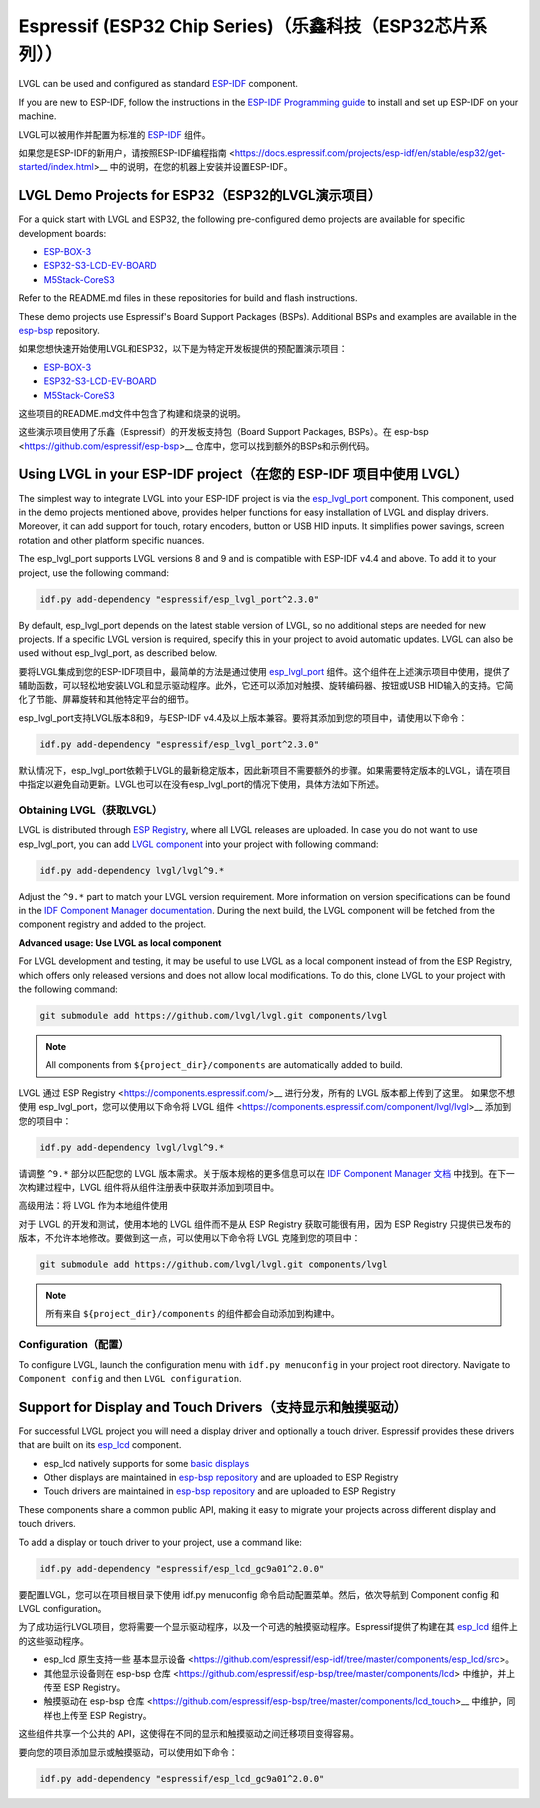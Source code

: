 =========================================================
Espressif (ESP32 Chip Series)（乐鑫科技（ESP32芯片系列））
=========================================================

.. raw:: html

   <details>
     <summary>显示原文</summary>

LVGL can be used and configured as standard `ESP-IDF <https://github.com/espressif/esp-idf>`__ component.

If you are new to ESP-IDF, follow the instructions in the `ESP-IDF Programming guide <https://docs.espressif.com/projects/esp-idf/en/stable/esp32/get-started/index.html>`__ to install and set up ESP-IDF on your machine.

.. raw:: html

   </details>
   <br>


LVGL可以被用作并配置为标准的 `ESP-IDF <https://github.com/espressif/esp-idf>`__ 组件。

如果您是ESP-IDF的新用户，请按照ESP-IDF编程指南 <https://docs.espressif.com/projects/esp-idf/en/stable/esp32/get-started/index.html>__ 中的说明，在您的机器上安装并设置ESP-IDF。

LVGL Demo Projects for ESP32（ESP32的LVGL演示项目）
--------------------------------------------------

.. raw:: html

   <details>
     <summary>显示原文</summary>

For a quick start with LVGL and ESP32, the following pre-configured demo projects are available for specific development boards:

-  `ESP-BOX-3 <https://github.com/lvgl/lv_port_espressif_esp-box-3>`__
-  `ESP32-S3-LCD-EV-BOARD <https://github.com/lvgl/lv_port_espressif_esp32-s3-lcd-ev-board>`__
-  `M5Stack-CoreS3 <https://github.com/lvgl/lv_port_espressif_M5Stack_CoreS3>`__

Refer to the README.md files in these repositories for build and flash instructions.

These demo projects use Espressif's Board Support Packages (BSPs). Additional BSPs and examples are available in the `esp-bsp <https://github.com/espressif/esp-bsp>`__ repository.


.. raw:: html

   </details>
   <br>


如果您想快速开始使用LVGL和ESP32，以下是为特定开发板提供的预配置演示项目：

-  `ESP-BOX-3 <https://github.com/lvgl/lv_port_espressif_esp-box-3>`__
-  `ESP32-S3-LCD-EV-BOARD <https://github.com/lvgl/lv_port_espressif_esp32-s3-lcd-ev-board>`__
-  `M5Stack-CoreS3 <https://github.com/lvgl/lv_port_espressif_M5Stack_CoreS3>`__

这些项目的README.md文件中包含了构建和烧录的说明。

这些演示项目使用了乐鑫（Espressif）的开发板支持包（Board Support Packages, BSPs）。在 esp-bsp <https://github.com/espressif/esp-bsp>__ 仓库中，您可以找到额外的BSPs和示例代码。



Using LVGL in your ESP-IDF project（在您的 ESP-IDF 项目中使用 LVGL）
-------------------------------------------------------------------

.. raw:: html

   <details>
     <summary>显示原文</summary>

The simplest way to integrate LVGL into your ESP-IDF project is via the `esp_lvgl_port <https://components.espressif.com/components/espressif/esp_lvgl_port>`__ component. This component, used in the demo projects mentioned above, provides helper functions for easy installation of LVGL and display drivers. Moreover, it can add support for touch, rotary encoders, button or USB HID inputs. It simplifies power savings, screen rotation and other platform specific nuances.

The esp_lvgl_port supports LVGL versions 8 and 9 and is compatible with ESP-IDF v4.4 and above. To add it to your project, use the following command:

.. code:: sh

   idf.py add-dependency "espressif/esp_lvgl_port^2.3.0"
By default, esp_lvgl_port depends on the latest stable version of LVGL, so no additional steps are needed for new projects. If a specific LVGL version is required, specify this in your project to avoid automatic updates. LVGL can also be used without esp_lvgl_port, as described below.


.. raw:: html

   </details>
   <br>


要将LVGL集成到您的ESP-IDF项目中，最简单的方法是通过使用 `esp_lvgl_port <https://components.espressif.com/components/espressif/esp_lvgl_port>`__ 组件。这个组件在上述演示项目中使用，提供了辅助函数，可以轻松地安装LVGL和显示驱动程序。此外，它还可以添加对触摸、旋转编码器、按钮或USB HID输入的支持。它简化了节能、屏幕旋转和其他特定平台的细节。

esp_lvgl_port支持LVGL版本8和9，与ESP-IDF v4.4及以上版本兼容。要将其添加到您的项目中，请使用以下命令：

.. code:: sh

   idf.py add-dependency "espressif/esp_lvgl_port^2.3.0"

默认情况下，esp_lvgl_port依赖于LVGL的最新稳定版本，因此新项目不需要额外的步骤。如果需要特定版本的LVGL，请在项目中指定以避免自动更新。LVGL也可以在没有esp_lvgl_port的情况下使用，具体方法如下所述。

Obtaining LVGL（获取LVGL）
~~~~~~~~~~~~~~~~~~~~~~~~~~

.. raw:: html

   <details>
     <summary>显示原文</summary>

LVGL is distributed through `ESP Registry <https://components.espressif.com/>`__, where all LVGL releases are uploaded.
In case you do not want to use esp_lvgl_port, you can add `LVGL component <https://components.espressif.com/component/lvgl/lvgl>`__ into your project with following command:

.. code:: sh

   idf.py add-dependency lvgl/lvgl^9.*

Adjust the ``^9.*`` part to match your LVGL version requirement. More information on version specifications can be found in the `IDF Component Manager documentation <https://docs.espressif.com/projects/idf-component-manager/en/latest/reference/versioning.html#range-specifications>`__. During the next build, the LVGL component will be fetched from the component registry and added to the project.

**Advanced usage: Use LVGL as local component**

For LVGL development and testing, it may be useful to use LVGL as a local component instead of from the ESP Registry, which offers only released versions and does not allow local modifications. To do this, clone LVGL to your project with the following command:

.. code:: sh

   git submodule add https://github.com/lvgl/lvgl.git components/lvgl

.. note::

   All components from ``${project_dir}/components`` are automatically added to build.

.. raw:: html

   </details>
   <br>


LVGL 通过 ESP Registry <https://components.espressif.com/>__ 进行分发，所有的 LVGL 版本都上传到了这里。
如果您不想使用 esp_lvgl_port，您可以使用以下命令将 LVGL 组件 <https://components.espressif.com/component/lvgl/lvgl>__ 添加到您的项目中：

.. code:: sh

   idf.py add-dependency lvgl/lvgl^9.*

请调整 ``^9.*`` 部分以匹配您的 LVGL 版本需求。关于版本规格的更多信息可以在 `IDF Component Manager 文档 <https://docs.espressif.com/projects/idf-component-manager/en/latest/reference/versioning.html#range-specifications>`__ 中找到。在下一次构建过程中，LVGL 组件将从组件注册表中获取并添加到项目中。

高级用法：将 LVGL 作为本地组件使用

对于 LVGL 的开发和测试，使用本地的 LVGL 组件而不是从 ESP Registry 获取可能很有用，因为 ESP Registry 只提供已发布的版本，不允许本地修改。要做到这一点，可以使用以下命令将 LVGL 克隆到您的项目中：

.. code:: sh

   git submodule add https://github.com/lvgl/lvgl.git components/lvgl

.. note::

   所有来自 ``${project_dir}/components`` 的组件都会自动添加到构建中。


Configuration（配置）
~~~~~~~~~~~~~~~~~~~~~~~

.. raw:: html

   <details>
     <summary>显示原文</summary>

To configure LVGL, launch the configuration menu with ``idf.py menuconfig`` in your project root directory. Navigate to ``Component config`` and then ``LVGL configuration``.


Support for Display and Touch Drivers（支持显示和触摸驱动）
-----------------------------------------------------------

For successful LVGL project you will need a display driver and optionally a touch driver. Espressif provides these drivers that are built on its `esp_lcd <https://docs.espressif.com/projects/esp-idf/en/stable/esp32/api-reference/peripherals/lcd/index.html>`__ component.

-  esp_lcd natively supports for some `basic displays <https://github.com/espressif/esp-idf/tree/master/components/esp_lcd/src>`__
-  Other displays are maintained in `esp-bsp repository <https://github.com/espressif/esp-bsp/tree/master/components/lcd>`__ and are uploaded to ESP Registry
-  Touch drivers are maintained in `esp-bsp repository <https://github.com/espressif/esp-bsp/tree/master/components/lcd_touch>`__ and are uploaded to ESP Registry

These components share a common public API, making it easy to migrate your projects across different display and touch drivers.

To add a display or touch driver to your project, use a command like:

.. code:: sh

   idf.py add-dependency "espressif/esp_lcd_gc9a01^2.0.0"

.. raw:: html

   </details>
   <br>


要配置LVGL，您可以在项目根目录下使用 idf.py menuconfig 命令启动配置菜单。然后，依次导航到 Component config 和 LVGL configuration。

为了成功运行LVGL项目，您将需要一个显示驱动程序，以及一个可选的触摸驱动程序。Espressif提供了构建在其 `esp_lcd <https://docs.espressif.com/projects/esp-idf/en/stable/esp32/api-reference/peripherals/lcd/index.html>`__ 组件上的这些驱动程序。

- esp_lcd 原生支持一些 基本显示设备 <https://github.com/espressif/esp-idf/tree/master/components/esp_lcd/src>。
- 其他显示设备则在 esp-bsp 仓库 <https://github.com/espressif/esp-bsp/tree/master/components/lcd> 中维护，并上传至 ESP Registry。
- 触摸驱动在 esp-bsp 仓库 <https://github.com/espressif/esp-bsp/tree/master/components/lcd_touch>__ 中维护，同样也上传至 ESP Registry。

这些组件共享一个公共的 API，这使得在不同的显示和触摸驱动之间迁移项目变得容易。

要向您的项目添加显示或触摸驱动，可以使用如下命令：

.. code:: sh

   idf.py add-dependency "espressif/esp_lcd_gc9a01^2.0.0"

